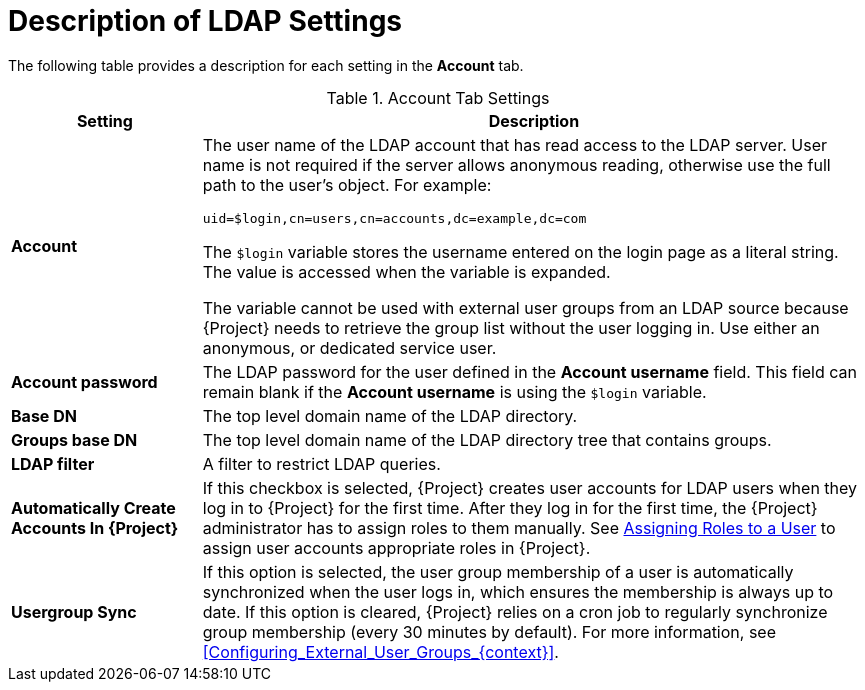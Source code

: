 [id="Description_of_LDAP_Settings_{context}"]
= Description of LDAP Settings

The following table provides a description for each setting in the *Account* tab.

.Account Tab Settings
[cols="2,7" options="header"]
|====
| Setting | Description
|*Account* a| The user name of the LDAP account that has read access to the LDAP server.
User name is not required if the server allows anonymous reading, otherwise use the full path to the user's object.
For example:
[options="nowrap", subs="+quotes,verbatim,attributes"]
----
uid=$login,cn=users,cn=accounts,dc=example,dc=com
----
The `$login` variable stores the username entered on the login page as a literal string.
The value is accessed when the variable is expanded.

The variable cannot be used with external user groups from an LDAP source because {Project} needs to retrieve the group list without the user logging in.
Use either an anonymous, or dedicated service user.
|*Account password* a|The LDAP password for the user defined in the *Account username* field.
This field can remain blank if the *Account username* is using the `$login` variable.
|*Base DN* a|The top level domain name of the LDAP directory.
|*Groups base DN* a|The top level domain name of the LDAP directory tree that contains groups.
|*LDAP filter* a|A filter to restrict LDAP queries.
|*Automatically Create Accounts In {Project}* a|If this checkbox is selected, {Project} creates user accounts for LDAP users when they log in to {Project} for the first time.
After they log in for the first time, the {Project} administrator has to assign roles to them manually.
See link:{AdministeringDocURL}Assigning_Roles_to_a_User_{project-context}[Assigning Roles to a User] to assign user accounts appropriate roles in {Project}.
|*Usergroup Sync* a|If this option is selected, the user group membership of a user is automatically synchronized when the user logs in, which ensures the membership is always up to date.
If this option is cleared, {Project} relies on a cron job to regularly synchronize group membership (every 30 minutes by default).
For more information, see xref:Configuring_External_User_Groups_{context}[].
|====
